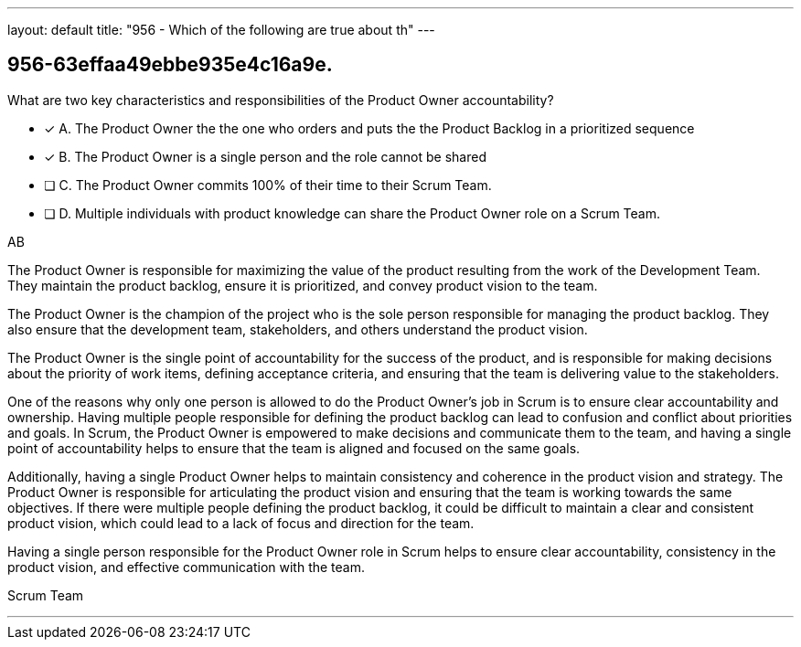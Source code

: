 ---
layout: default 
title: "956 - Which of the following are true about th"
---


[#question]
== 956-63effaa49ebbe935e4c16a9e.

****

[#query]
--
What are two key characteristics and responsibilities of the Product Owner accountability?
--

[#list]
--
* [*] A. The Product Owner the the one who orders and puts the the Product Backlog in a prioritized sequence
* [*] B. The Product Owner is a single person and the role cannot be shared
* [ ] C. The Product Owner commits 100% of their time to their Scrum Team.
* [ ] D. Multiple individuals with product knowledge can share the Product Owner role on a Scrum Team.

--
****

[#answer]
AB

[#explanation]
--
The Product Owner is responsible for maximizing the value of the product resulting from the work of the Development Team. They maintain the product backlog, ensure it is prioritized, and convey product vision to the team. 

The Product Owner is the champion of the project who is the sole person responsible for managing the product backlog. They also ensure that the development team, stakeholders, and others understand the product vision.

The Product Owner is the single point of accountability for the success of the product, and is responsible for making decisions about the priority of work items, defining acceptance criteria, and ensuring that the team is delivering value to the stakeholders.

One of the reasons why only one person is allowed to do the Product Owner's job in Scrum is to ensure clear accountability and ownership. Having multiple people responsible for defining the product backlog can lead to confusion and conflict about priorities and goals. In Scrum, the Product Owner is empowered to make decisions and communicate them to the team, and having a single point of accountability helps to ensure that the team is aligned and focused on the same goals.

Additionally, having a single Product Owner helps to maintain consistency and coherence in the product vision and strategy. The Product Owner is responsible for articulating the product vision and ensuring that the team is working towards the same objectives. If there were multiple people defining the product backlog, it could be difficult to maintain a clear and consistent product vision, which could lead to a lack of focus and direction for the team.

Having a single person responsible for the Product Owner role in Scrum helps to ensure clear accountability, consistency in the product vision, and effective communication with the team.
--

[#ka]
Scrum Team

'''

